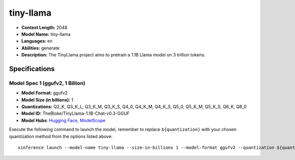 .. _models_llm_tiny-llama:

========================================
tiny-llama
========================================

- **Context Length:** 2048
- **Model Name:** tiny-llama
- **Languages:** en
- **Abilities:** generate
- **Description:** The TinyLlama project aims to pretrain a 1.1B Llama model on 3 trillion tokens.

Specifications
^^^^^^^^^^^^^^


Model Spec 1 (ggufv2, 1 Billion)
++++++++++++++++++++++++++++++++++++++++

- **Model Format:** ggufv2
- **Model Size (in billions):** 1
- **Quantizations:** Q2_K, Q3_K_L, Q3_K_M, Q3_K_S, Q4_0, Q4_K_M, Q4_K_S, Q5_0, Q5_K_M, Q5_K_S, Q6_K, Q8_0
- **Model ID:** TheBloke/TinyLlama-1.1B-Chat-v0.3-GGUF
- **Model Hubs**:  `Hugging Face <https://huggingface.co/TheBloke/TinyLlama-1.1B-Chat-v0.3-GGUF>`__, `ModelScope <https://modelscope.cn/models/Xorbits/TinyLlama-1.1B-step-50K-105b-GGUF>`__

Execute the following command to launch the model, remember to replace ``${quantization}`` with your
chosen quantization method from the options listed above::

   xinference launch --model-name tiny-llama --size-in-billions 1 --model-format ggufv2 --quantization ${quantization}

